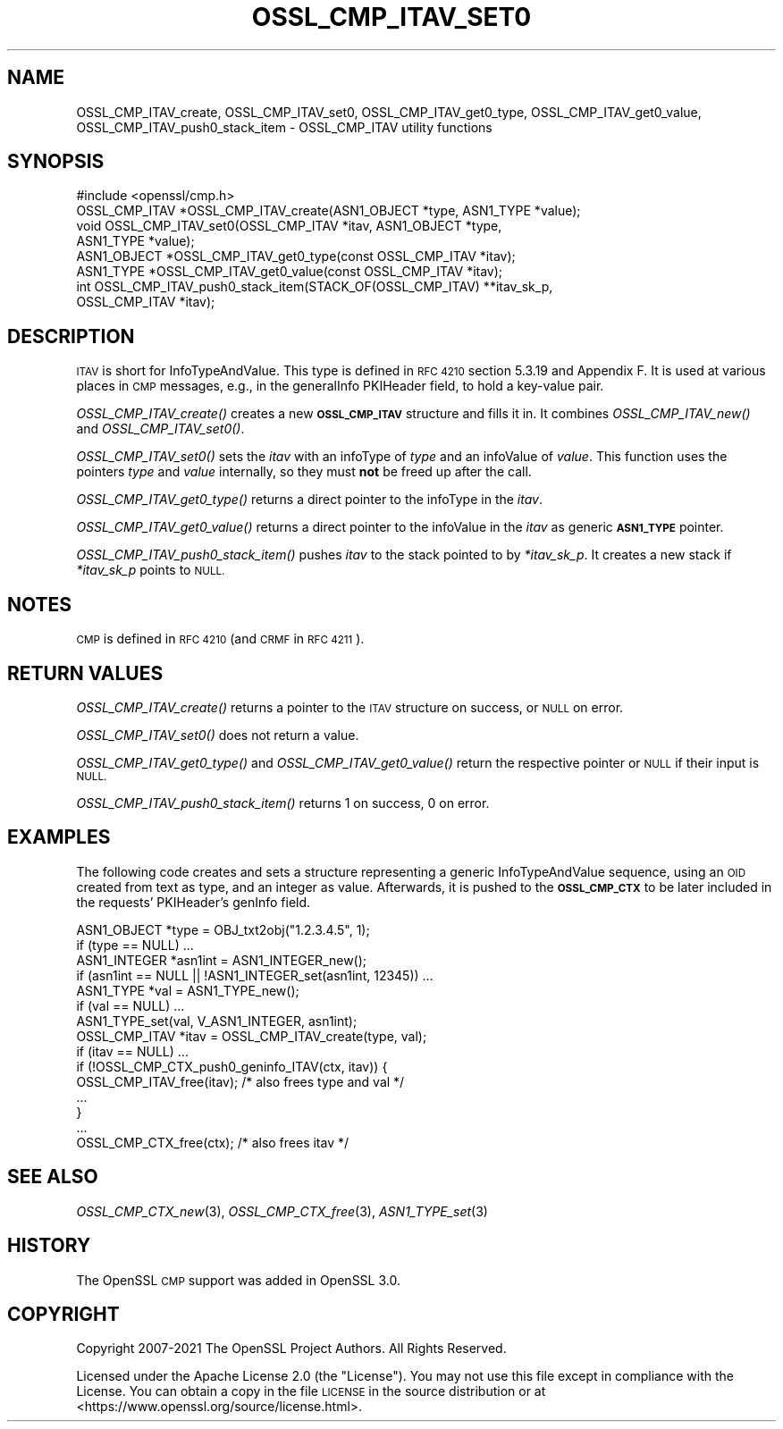 .\" Automatically generated by Pod::Man 2.27 (Pod::Simple 3.28)
.\"
.\" Standard preamble:
.\" ========================================================================
.de Sp \" Vertical space (when we can't use .PP)
.if t .sp .5v
.if n .sp
..
.de Vb \" Begin verbatim text
.ft CW
.nf
.ne \\$1
..
.de Ve \" End verbatim text
.ft R
.fi
..
.\" Set up some character translations and predefined strings.  \*(-- will
.\" give an unbreakable dash, \*(PI will give pi, \*(L" will give a left
.\" double quote, and \*(R" will give a right double quote.  \*(C+ will
.\" give a nicer C++.  Capital omega is used to do unbreakable dashes and
.\" therefore won't be available.  \*(C` and \*(C' expand to `' in nroff,
.\" nothing in troff, for use with C<>.
.tr \(*W-
.ds C+ C\v'-.1v'\h'-1p'\s-2+\h'-1p'+\s0\v'.1v'\h'-1p'
.ie n \{\
.    ds -- \(*W-
.    ds PI pi
.    if (\n(.H=4u)&(1m=24u) .ds -- \(*W\h'-12u'\(*W\h'-12u'-\" diablo 10 pitch
.    if (\n(.H=4u)&(1m=20u) .ds -- \(*W\h'-12u'\(*W\h'-8u'-\"  diablo 12 pitch
.    ds L" ""
.    ds R" ""
.    ds C` ""
.    ds C' ""
'br\}
.el\{\
.    ds -- \|\(em\|
.    ds PI \(*p
.    ds L" ``
.    ds R" ''
.    ds C`
.    ds C'
'br\}
.\"
.\" Escape single quotes in literal strings from groff's Unicode transform.
.ie \n(.g .ds Aq \(aq
.el       .ds Aq '
.\"
.\" If the F register is turned on, we'll generate index entries on stderr for
.\" titles (.TH), headers (.SH), subsections (.SS), items (.Ip), and index
.\" entries marked with X<> in POD.  Of course, you'll have to process the
.\" output yourself in some meaningful fashion.
.\"
.\" Avoid warning from groff about undefined register 'F'.
.de IX
..
.nr rF 0
.if \n(.g .if rF .nr rF 1
.if (\n(rF:(\n(.g==0)) \{
.    if \nF \{
.        de IX
.        tm Index:\\$1\t\\n%\t"\\$2"
..
.        if !\nF==2 \{
.            nr % 0
.            nr F 2
.        \}
.    \}
.\}
.rr rF
.\"
.\" Accent mark definitions (@(#)ms.acc 1.5 88/02/08 SMI; from UCB 4.2).
.\" Fear.  Run.  Save yourself.  No user-serviceable parts.
.    \" fudge factors for nroff and troff
.if n \{\
.    ds #H 0
.    ds #V .8m
.    ds #F .3m
.    ds #[ \f1
.    ds #] \fP
.\}
.if t \{\
.    ds #H ((1u-(\\\\n(.fu%2u))*.13m)
.    ds #V .6m
.    ds #F 0
.    ds #[ \&
.    ds #] \&
.\}
.    \" simple accents for nroff and troff
.if n \{\
.    ds ' \&
.    ds ` \&
.    ds ^ \&
.    ds , \&
.    ds ~ ~
.    ds /
.\}
.if t \{\
.    ds ' \\k:\h'-(\\n(.wu*8/10-\*(#H)'\'\h"|\\n:u"
.    ds ` \\k:\h'-(\\n(.wu*8/10-\*(#H)'\`\h'|\\n:u'
.    ds ^ \\k:\h'-(\\n(.wu*10/11-\*(#H)'^\h'|\\n:u'
.    ds , \\k:\h'-(\\n(.wu*8/10)',\h'|\\n:u'
.    ds ~ \\k:\h'-(\\n(.wu-\*(#H-.1m)'~\h'|\\n:u'
.    ds / \\k:\h'-(\\n(.wu*8/10-\*(#H)'\z\(sl\h'|\\n:u'
.\}
.    \" troff and (daisy-wheel) nroff accents
.ds : \\k:\h'-(\\n(.wu*8/10-\*(#H+.1m+\*(#F)'\v'-\*(#V'\z.\h'.2m+\*(#F'.\h'|\\n:u'\v'\*(#V'
.ds 8 \h'\*(#H'\(*b\h'-\*(#H'
.ds o \\k:\h'-(\\n(.wu+\w'\(de'u-\*(#H)/2u'\v'-.3n'\*(#[\z\(de\v'.3n'\h'|\\n:u'\*(#]
.ds d- \h'\*(#H'\(pd\h'-\w'~'u'\v'-.25m'\f2\(hy\fP\v'.25m'\h'-\*(#H'
.ds D- D\\k:\h'-\w'D'u'\v'-.11m'\z\(hy\v'.11m'\h'|\\n:u'
.ds th \*(#[\v'.3m'\s+1I\s-1\v'-.3m'\h'-(\w'I'u*2/3)'\s-1o\s+1\*(#]
.ds Th \*(#[\s+2I\s-2\h'-\w'I'u*3/5'\v'-.3m'o\v'.3m'\*(#]
.ds ae a\h'-(\w'a'u*4/10)'e
.ds Ae A\h'-(\w'A'u*4/10)'E
.    \" corrections for vroff
.if v .ds ~ \\k:\h'-(\\n(.wu*9/10-\*(#H)'\s-2\u~\d\s+2\h'|\\n:u'
.if v .ds ^ \\k:\h'-(\\n(.wu*10/11-\*(#H)'\v'-.4m'^\v'.4m'\h'|\\n:u'
.    \" for low resolution devices (crt and lpr)
.if \n(.H>23 .if \n(.V>19 \
\{\
.    ds : e
.    ds 8 ss
.    ds o a
.    ds d- d\h'-1'\(ga
.    ds D- D\h'-1'\(hy
.    ds th \o'bp'
.    ds Th \o'LP'
.    ds ae ae
.    ds Ae AE
.\}
.rm #[ #] #H #V #F C
.\" ========================================================================
.\"
.IX Title "OSSL_CMP_ITAV_SET0 3ossl"
.TH OSSL_CMP_ITAV_SET0 3ossl "2023-03-08" "3.2.0-dev" "OpenSSL"
.\" For nroff, turn off justification.  Always turn off hyphenation; it makes
.\" way too many mistakes in technical documents.
.if n .ad l
.nh
.SH "NAME"
OSSL_CMP_ITAV_create,
OSSL_CMP_ITAV_set0,
OSSL_CMP_ITAV_get0_type,
OSSL_CMP_ITAV_get0_value,
OSSL_CMP_ITAV_push0_stack_item
\&\- OSSL_CMP_ITAV utility functions
.SH "SYNOPSIS"
.IX Header "SYNOPSIS"
.Vb 1
\& #include <openssl/cmp.h>
\&
\& OSSL_CMP_ITAV *OSSL_CMP_ITAV_create(ASN1_OBJECT *type, ASN1_TYPE *value);
\& void OSSL_CMP_ITAV_set0(OSSL_CMP_ITAV *itav, ASN1_OBJECT *type,
\&                         ASN1_TYPE *value);
\& ASN1_OBJECT *OSSL_CMP_ITAV_get0_type(const OSSL_CMP_ITAV *itav);
\& ASN1_TYPE *OSSL_CMP_ITAV_get0_value(const OSSL_CMP_ITAV *itav);
\& int OSSL_CMP_ITAV_push0_stack_item(STACK_OF(OSSL_CMP_ITAV) **itav_sk_p,
\&                                    OSSL_CMP_ITAV *itav);
.Ve
.SH "DESCRIPTION"
.IX Header "DESCRIPTION"
\&\s-1ITAV\s0 is short for InfoTypeAndValue. This type is defined in \s-1RFC 4210\s0
section 5.3.19 and Appendix F. It is used at various places in \s-1CMP\s0 messages,
e.g., in the generalInfo PKIHeader field, to hold a key-value pair.
.PP
\&\fIOSSL_CMP_ITAV_create()\fR creates a new \fB\s-1OSSL_CMP_ITAV\s0\fR structure and fills it in.
It combines \fIOSSL_CMP_ITAV_new()\fR and \fIOSSL_CMP_ITAV_set0()\fR.
.PP
\&\fIOSSL_CMP_ITAV_set0()\fR sets the \fIitav\fR with an infoType of \fItype\fR and an
infoValue of \fIvalue\fR. This function uses the pointers \fItype\fR and \fIvalue\fR
internally, so they must \fBnot\fR be freed up after the call.
.PP
\&\fIOSSL_CMP_ITAV_get0_type()\fR returns a direct pointer to the infoType in the
\&\fIitav\fR.
.PP
\&\fIOSSL_CMP_ITAV_get0_value()\fR returns a direct pointer to the infoValue in
the \fIitav\fR as generic \fB\s-1ASN1_TYPE\s0\fR pointer.
.PP
\&\fIOSSL_CMP_ITAV_push0_stack_item()\fR pushes \fIitav\fR to the stack pointed to
by \fI*itav_sk_p\fR. It creates a new stack if \fI*itav_sk_p\fR points to \s-1NULL.\s0
.SH "NOTES"
.IX Header "NOTES"
\&\s-1CMP\s0 is defined in \s-1RFC 4210 \s0(and \s-1CRMF\s0 in \s-1RFC 4211\s0).
.SH "RETURN VALUES"
.IX Header "RETURN VALUES"
\&\fIOSSL_CMP_ITAV_create()\fR returns a pointer to the \s-1ITAV\s0 structure on success,
or \s-1NULL\s0 on error.
.PP
\&\fIOSSL_CMP_ITAV_set0()\fR does not return a value.
.PP
\&\fIOSSL_CMP_ITAV_get0_type()\fR and \fIOSSL_CMP_ITAV_get0_value()\fR
return the respective pointer or \s-1NULL\s0 if their input is \s-1NULL.\s0
.PP
\&\fIOSSL_CMP_ITAV_push0_stack_item()\fR returns 1 on success, 0 on error.
.SH "EXAMPLES"
.IX Header "EXAMPLES"
The following code creates and sets a structure representing a generic
InfoTypeAndValue sequence, using an \s-1OID\s0 created from text as type, and an
integer as value. Afterwards, it is pushed to the \fB\s-1OSSL_CMP_CTX\s0\fR to be later
included in the requests' PKIHeader's genInfo field.
.PP
.Vb 2
\&    ASN1_OBJECT *type = OBJ_txt2obj("1.2.3.4.5", 1);
\&    if (type == NULL) ...
\&
\&    ASN1_INTEGER *asn1int = ASN1_INTEGER_new();
\&    if (asn1int == NULL || !ASN1_INTEGER_set(asn1int, 12345)) ...
\&
\&    ASN1_TYPE *val = ASN1_TYPE_new();
\&    if (val == NULL) ...
\&    ASN1_TYPE_set(val, V_ASN1_INTEGER, asn1int);
\&
\&    OSSL_CMP_ITAV *itav = OSSL_CMP_ITAV_create(type, val);
\&    if (itav == NULL) ...
\&
\&    if (!OSSL_CMP_CTX_push0_geninfo_ITAV(ctx, itav)) {
\&        OSSL_CMP_ITAV_free(itav); /* also frees type and val */
\&        ...
\&    }
\&
\&    ...
\&
\&    OSSL_CMP_CTX_free(ctx); /* also frees itav */
.Ve
.SH "SEE ALSO"
.IX Header "SEE ALSO"
\&\fIOSSL_CMP_CTX_new\fR\|(3), \fIOSSL_CMP_CTX_free\fR\|(3), \fIASN1_TYPE_set\fR\|(3)
.SH "HISTORY"
.IX Header "HISTORY"
The OpenSSL \s-1CMP\s0 support was added in OpenSSL 3.0.
.SH "COPYRIGHT"
.IX Header "COPYRIGHT"
Copyright 2007\-2021 The OpenSSL Project Authors. All Rights Reserved.
.PP
Licensed under the Apache License 2.0 (the \*(L"License\*(R").  You may not use
this file except in compliance with the License.  You can obtain a copy
in the file \s-1LICENSE\s0 in the source distribution or at
<https://www.openssl.org/source/license.html>.
